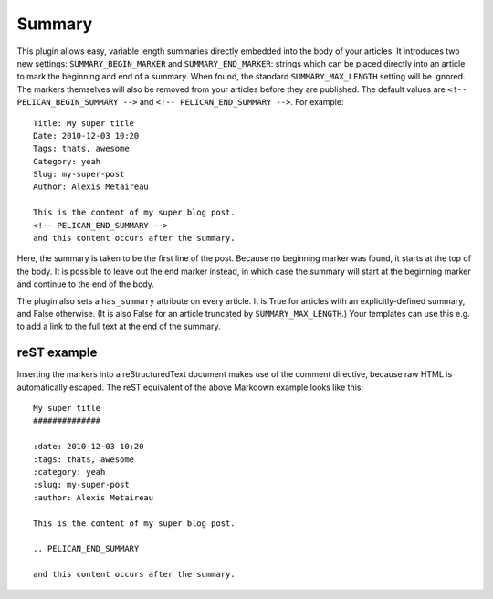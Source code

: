 Summary
-------

This plugin allows easy, variable length summaries directly embedded into the
body of your articles. It introduces two new settings: ``SUMMARY_BEGIN_MARKER``
and ``SUMMARY_END_MARKER``: strings which can be placed directly into an article
to mark the beginning and end of a summary. When found, the standard
``SUMMARY_MAX_LENGTH`` setting will be ignored. The markers themselves will also
be removed from your articles before they are published. The default values
are ``<!-- PELICAN_BEGIN_SUMMARY -->`` and ``<!-- PELICAN_END_SUMMARY -->``.
For example::

    Title: My super title
    Date: 2010-12-03 10:20
    Tags: thats, awesome
    Category: yeah
    Slug: my-super-post
    Author: Alexis Metaireau

    This is the content of my super blog post.
    <!-- PELICAN_END_SUMMARY -->
    and this content occurs after the summary.

Here, the summary is taken to be the first line of the post. Because no
beginning marker was found, it starts at the top of the body. It is possible
to leave out the end marker instead, in which case the summary will start at the
beginning marker and continue to the end of the body.

The plugin also sets a ``has_summary`` attribute on every article. It is True
for articles with an explicitly-defined summary, and False otherwise.  (It is
also False for an article truncated by ``SUMMARY_MAX_LENGTH``.)  Your templates
can use this e.g. to add a link to the full text at the end of the summary.

reST example
~~~~~~~~~~~~

Inserting the markers into a reStructuredText document makes use of the
comment directive, because raw HTML is automatically escaped. The reST equivalent of the above Markdown example looks like this::

    My super title
    ##############

    :date: 2010-12-03 10:20
    :tags: thats, awesome
    :category: yeah
    :slug: my-super-post
    :author: Alexis Metaireau

    This is the content of my super blog post.

    .. PELICAN_END_SUMMARY

    and this content occurs after the summary.
